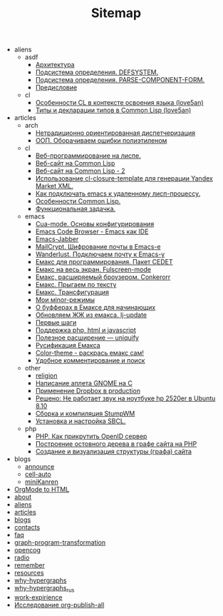 #+TITLE: Sitemap

   + aliens
     + asdf
       + [[file:aliens/asdf/asdf-architecture.org][Архитектура]]
       + [[file:aliens/asdf/asdf-defsystem.org][Подсистема определения. DEFSYSTEM.]]
       + [[file:aliens/asdf/asdf-parse-component-form.org][Подсистема определения. PARSE-COMPONENT-FORM.]]
       + [[file:aliens/asdf/asdf-foreword.org][Предисловие]]
     + cl
       + [[file:aliens/cl/learn-features.org][Особенности CL в контексте освоения языка (love5an)]]
       + [[file:aliens/cl/cl-types.org][Типы и декларации типов в Common Lisp (love5an)]]
   + articles
     + arch
       + [[file:articles/arch/oo-dispatch.org][Нетрадиционно ориентированная диспетчеризация]]
       + [[file:articles/arch/oop-polyethylene.org][ООП. Оборачиваем ошибки полиэтиленом]]
     + cl
       + [[file:articles/cl/weblisp.org][Веб-программирование на лиспе.]]
       + [[file:articles/cl/restas.org][Веб-сайт на Common Lisp]]
       + [[file:articles/cl/restas2.org][Веб-сайт на Common Lisp - 2]]
       + [[file:articles/cl/closuretemplate.org][Использование cl-closure-template для генерации Yandex Market XML.]]
       + [[file:articles/cl/remoteswank.org][Как подключать emacs к удаленному лисп-процессу.]]
       + [[file:articles/cl/lispfeatures.org][Особенности Common Lisp.]]
       + [[file:articles/cl/functest.org][Функциональная задачка.]]
     + emacs
       + [[file:articles/emacs/cua.org][Cua-mode. Основы конфигурирования]]
       + [[file:articles/emacs/ecb.org][Emacs Code Browser - Emacs как IDE]]
       + [[file:articles/emacs/emacs-jabber.org][Emacs-Jabber]]
       + [[file:articles/emacs/mailcrypt.org][MailCrypt. Шифрование почты в Emacs-е]]
       + [[file:articles/emacs/wanderlust.org][Wanderlust. Подключаем почту к Emacs-у]]
       + [[file:articles/emacs/cedet.org][Емакс для программирования. Пакет CEDET]]
       + [[file:articles/emacs/fullscreen.org][Емакс на весь экран. Fulscreen-mode]]
       + [[file:articles/emacs/conkerorr.org][Емакс, расширяемый броузером. Conkerorr]]
       + [[file:articles/emacs/metajump.org][Емакс. Прыгаем по тексту]]
       + [[file:articles/emacs/transfig.org][Емакс. Трансфигурация]]
       + [[file:articles/emacs/minor.org][Мои мinor-режимы]]
       + [[file:articles/emacs/buffers.org][О буфферах в Емаксе для начинающих]]
       + [[file:articles/emacs/lj-update.org][Обновляем ЖЖ из емакса. lj-update]]
       + [[file:articles/emacs/first-step-emacs.org][Первые шаги]]
       + [[file:articles/emacs/php-html-javascript.org][Поддержка php, html и javascript]]
       + [[file:articles/emacs/uniquify.org][Полезное расширение — uniquify]]
       + [[file:articles/emacs/rus-emacs.org][Русификация Емакса]]
       + [[file:articles/emacs/color-theme.org][Сolor-theme - раскрась емакс сам!]]
       + [[file:articles/emacs/comment-and-search.org][Удобное комментирование и поиск]]
     + other
       + [[file:articles/other/religion.org][religion]]
       + [[file:articles/other/gnome-applet.org][Написание аплета GNOME на С]]
       + [[file:articles/other/dropbox-intro.org][Применение Dropbox в production]]
       + [[file:articles/other/hp2520er-alsa.org][Решено: Не работает звук на ноутбуке hp 2520er в Ubuntu 8.10]]
       + [[file:articles/other/stumpwm.org][Сборка и компиляция StumpWM]]
       + [[file:articles/other/sbcl-install.org][Установка и настройка SBCL.]]
     + php
       + [[file:articles/php/openid.org][PHP. Как прикрутить OpenID сервер]]
       + [[file:articles/php/ostov.org][Построение остовного дерева в графе сайта на PHP]]
       + [[file:articles/php/php-site-graph.org][Создание и визуализация структуры (графа) сайта]]
   + blogs
     + [[file:blogs/announce.org][announce]]
     + [[file:blogs/cell-auto.org][cell-auto]]
     + [[file:blogs/miniKanren.org][miniKanren]]
   + [[file:index.org][OrgMode to HTML]]
   + [[file:about.org][about]]
   + [[file:aliens.org][aliens]]
   + [[file:articles.org][articles]]
   + [[file:blogs.org][blogs]]
   + [[file:contacts.org][contacts]]
   + [[file:faq.org][faq]]
   + [[file:graph-program-transformation.org][graph-program-transformation]]
   + [[file:opencog.org][opencog]]
   + [[file:radio.org][radio]]
   + [[file:remember.org][remember]]
   + [[file:resources.org][resources]]
   + [[file:why-hypergraphs.org][why-hypergraphs]]
   + [[file:why-hypergraphs_rus.org][why-hypergraphs_rus]]
   + [[file:work-expirience.org][work-expirience]]
   + [[file:investigation.org][Исследование org-publish-all]]
